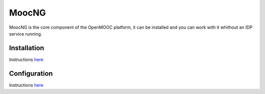 MoocNG
======

MoocNG is the core component of the OpenMOOC platform, it can be installed and
you can work with it whithout an IDP service running.

Installation
............

Instructions `here <https://github.com/OpenMOOC/moocng/blob/master/docs/source/install.rst>`_

Configuration
.............

Instructions `here <https://github.com/OpenMOOC/moocng/blob/master/docs/source/configuration.rst>`_